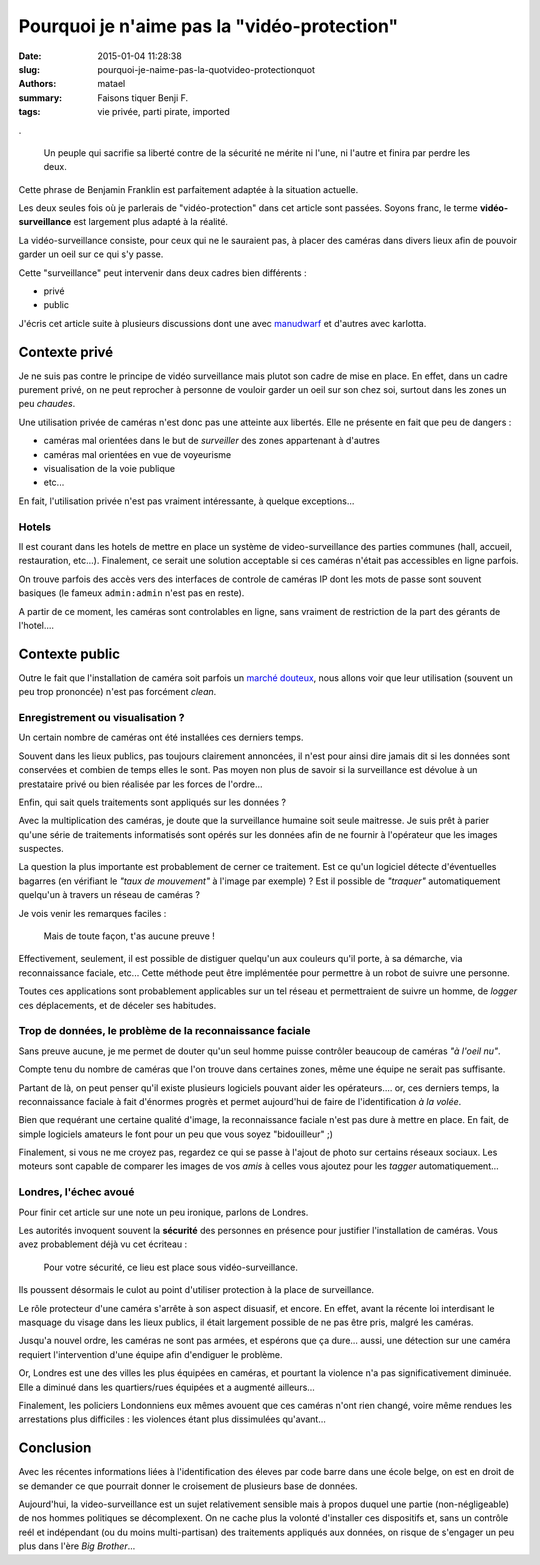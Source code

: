 ============================================
Pourquoi je n'aime pas la "vidéo-protection"
============================================

:date: 2015-01-04 11:28:38
:slug: pourquoi-je-naime-pas-la-quotvideo-protectionquot
:authors: matael
:summary: Faisons tiquer Benji F.
:tags: vie privée, parti pirate, imported

.

    Un peuple qui sacrifie sa liberté contre de la sécurité ne mérite ni l'une, ni l'autre et finira par perdre les deux.

Cette phrase de Benjamin Franklin est parfaitement adaptée à la situation actuelle.

Les deux seules fois où je parlerais de "vidéo-protection" dans cet article sont passées.
Soyons franc, le terme **vidéo-surveillance** est largement plus adapté à la réalité.

La vidéo-surveillance consiste, pour ceux qui ne le sauraient pas, à placer des caméras dans divers lieux afin de pouvoir garder un oeil sur ce qui s'y passe.

Cette "surveillance" peut intervenir dans deux cadres bien différents :

- privé
- public

J'écris cet article suite à plusieurs discussions dont une avec manudwarf_ et d'autres avec karlotta.

Contexte privé
==============

Je ne suis pas contre le principe de vidéo surveillance mais plutot son cadre de mise en place.
En effet, dans un cadre purement privé, on ne peut reprocher à personne de vouloir garder un oeil sur son chez soi, surtout dans les zones un peu *chaudes*.

Une utilisation privée de caméras n'est donc pas une atteinte aux libertés.
Elle ne présente en fait que peu de dangers :

- caméras mal orientées dans le but de *surveiller* des zones appartenant à d'autres
- caméras mal orientées en vue de voyeurisme
- visualisation de la voie publique
- etc...

En fait, l'utilisation privée n'est pas vraiment intéressante, à quelque exceptions...

Hotels
------

Il est courant dans les hotels de mettre en place un système de video-surveillance des parties communes (hall, accueil, restauration, etc...).
Finalement, ce serait une solution acceptable si ces caméras n'était pas accessibles en ligne parfois.

On trouve parfois des accès vers des interfaces de controle de caméras IP dont les mots de passe sont souvent basiques (le fameux ``admin:admin`` n'est pas en reste).

A partir de ce moment, les caméras sont controlables en ligne, sans vraiment de restriction de la part des gérants de l'hotel....


Contexte public
===============

Outre le fait que l'installation de caméra soit parfois un `marché douteux`_, nous allons voir que leur utilisation (souvent un peu trop prononcée) n'est pas forcément *clean*.

Enregistrement ou visualisation ?
---------------------------------

Un certain nombre de caméras ont été installées ces derniers temps.

Souvent dans les lieux publics, pas toujours clairement annoncées, il n'est pour ainsi dire jamais dit si les données sont conservées et combien de temps elles le sont.
Pas moyen non plus de savoir si la surveillance est dévolue à un prestataire privé ou bien réalisée par les forces de l'ordre...

Enfin, qui sait quels traitements sont appliqués sur les données ?

Avec la multiplication des caméras, je doute que la surveillance humaine soit seule maitresse.
Je suis prêt à parier qu'une série de traitements informatisés sont opérés sur les données afin de ne fournir à l'opérateur que les images suspectes.

La question la plus importante est probablement de cerner ce traitement.
Est ce qu'un logiciel détecte d'éventuelles bagarres (en vérifiant le *"taux de mouvement"* à l'image par exemple) ?
Est il possible de *"traquer"* automatiquement quelqu'un à travers un réseau de caméras ?

Je vois venir les remarques faciles :

    Mais de toute façon, t'as aucune preuve !

Effectivement, seulement, il est possible de distiguer quelqu'un aux couleurs qu'il porte, à sa démarche, via reconnaissance faciale, etc...
Cette méthode peut être implémentée pour permettre à un robot de suivre une personne.

Toutes ces applications sont probablement applicables sur un tel réseau et permettraient de suivre un homme, de *logger* ces déplacements, et de déceler ses habitudes.


Trop de données, le problème de la reconnaissance faciale
---------------------------------------------------------

Sans preuve aucune, je me permet de douter qu'un seul homme puisse contrôler beaucoup de caméras *"à l'oeil nu"*.

Compte tenu du nombre de caméras que l'on trouve dans certaines zones, même une équipe ne serait pas suffisante.

Partant de là, on peut penser qu'il existe plusieurs logiciels pouvant aider les opérateurs.... or, ces derniers temps, la reconnaissance faciale à fait d'énormes progrès et permet aujourd'hui de faire de l'identification *à la volée*.

Bien que requérant une certaine qualité d'image, la reconnaissance faciale n'est pas dure à mettre en place. 
En fait, de simple logiciels amateurs le font pour un peu que vous soyez "bidouilleur" ;)

Finalement, si vous ne me croyez pas, regardez ce qui se passe à l'ajout de photo sur certains réseaux sociaux.
Les moteurs sont capable de comparer les images de vos *amis* à celles vous ajoutez pour les *tagger* automatiquement...


Londres, l'échec avoué
----------------------

Pour finir cet article sur une note un peu ironique, parlons de Londres.

Les autorités invoquent souvent la **sécurité** des personnes en présence pour justifier l'installation de caméras.
Vous avez probablement déjà vu cet écriteau :

    Pour votre sécurité, ce lieu est place sous vidéo-surveillance.

Ils poussent désormais le culot au point d'utiliser protection à la place de surveillance.

Le rôle protecteur d'une caméra s'arrête à son aspect disuasif, et encore.
En effet, avant la récente loi interdisant le masquage du visage dans les lieux publics, il était largement possible de ne pas être pris, malgré les caméras.

Jusqu'a nouvel ordre, les caméras ne sont pas armées, et espérons que ça dure... aussi, une détection sur une caméra requiert l'intervention d'une équipe afin d'endiguer le problème.

Or, Londres est une des villes les plus équipées en caméras, et pourtant la violence n'a pas significativement diminuée.
Elle a diminué dans les quartiers/rues équipées et a augmenté ailleurs...

Finalement, les policiers Londonniens eux mêmes avouent que ces caméras n'ont rien changé, voire même rendues les arrestations plus difficiles : les violences étant plus dissimulées qu'avant...

Conclusion
==========

Avec les récentes informations liées à l'identification des éleves par code barre dans une école belge, on est en droit de se demander ce que pourrait donner le croisement de plusieurs base de données.

Aujourd'hui, la video-surveillance est un sujet relativement sensible mais à propos duquel une partie (non-négligeable) de nos hommes politiques se décomplexent.
On ne cache plus la volonté d'installer ces dispositifs et, sans un contrôle reél et indépendant (ou du moins multi-partisan) des traitements appliqués aux données, on risque de s'engager un peu plus dans l'ère *Big Brother*...


.. _manudwarf: http://manchot-enrage.fr/
.. _marché douteux: http://tempsreel.nouvelobs.com/politique/20100701.OBS6522/fabrice-l-autre-hortefeux-expert-en-videosurveillance.html
